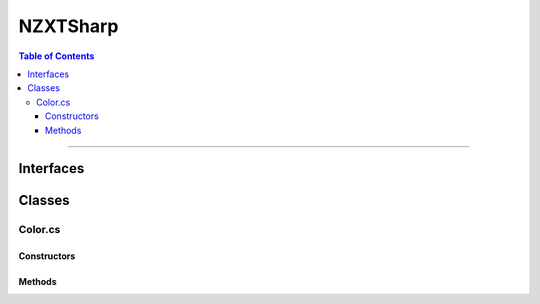 #####
NZXTSharp
#####

.. contents:: Table of Contents

---------

*****
Interfaces
*****


*****
Classes
*****

Color.cs
=====

Constructors
-----



Methods
-----